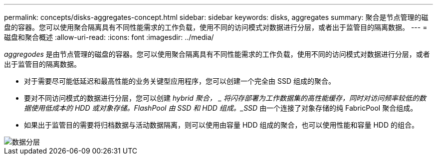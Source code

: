 ---
permalink: concepts/disks-aggregates-concept.html 
sidebar: sidebar 
keywords: disks, aggregates 
summary: 聚合是节点管理的磁盘的容器。您可以使用聚合隔离具有不同性能需求的工作负载，使用不同的访问模式对数据进行分层，或者出于监管目的隔离数据。 
---
= 磁盘和聚合概述
:allow-uri-read: 
:icons: font
:imagesdir: ../media/


[role="lead"]
_aggregodes_ 是由节点管理的磁盘的容器。您可以使用聚合隔离具有不同性能需求的工作负载，使用不同的访问模式对数据进行分层，或者出于监管目的隔离数据。

* 对于需要尽可能低延迟和最高性能的业务关键型应用程序，您可以创建一个完全由 SSD 组成的聚合。
* 要对不同访问模式的数据进行分层，您可以创建 _hybrid 聚合， _ 将闪存部署为工作数据集的高性能缓存，同时对访问频率较低的数据使用低成本的 HDD 或对象存储。FlashPool 由 SSD 和 HDD 组成。_SSD_ 由一个连接了对象存储的纯 FabricPool 聚合组成。
* 如果出于监管目的需要将归档数据与活动数据隔离，则可以使用由容量 HDD 组成的聚合，也可以使用性能和容量 HDD 的组合。


image::../media/data-tiering.gif[数据分层]
